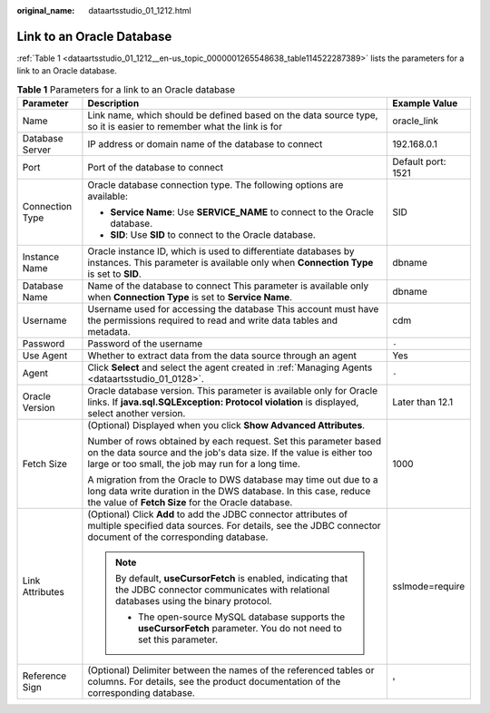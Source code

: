 :original_name: dataartsstudio_01_1212.html

.. _dataartsstudio_01_1212:

Link to an Oracle Database
==========================

:ref:`Table 1 <dataartsstudio_01_1212__en-us_topic_0000001265548638_table114522287389>` lists the parameters for a link to an Oracle database.

.. _dataartsstudio_01_1212__en-us_topic_0000001265548638_table114522287389:

.. table:: **Table 1** Parameters for a link to an Oracle database

   +-----------------------+-----------------------------------------------------------------------------------------------------------------------------------------------------------------------------------------------+-----------------------+
   | Parameter             | Description                                                                                                                                                                                   | Example Value         |
   +=======================+===============================================================================================================================================================================================+=======================+
   | Name                  | Link name, which should be defined based on the data source type, so it is easier to remember what the link is for                                                                            | oracle_link           |
   +-----------------------+-----------------------------------------------------------------------------------------------------------------------------------------------------------------------------------------------+-----------------------+
   | Database Server       | IP address or domain name of the database to connect                                                                                                                                          | 192.168.0.1           |
   +-----------------------+-----------------------------------------------------------------------------------------------------------------------------------------------------------------------------------------------+-----------------------+
   | Port                  | Port of the database to connect                                                                                                                                                               | Default port: 1521    |
   +-----------------------+-----------------------------------------------------------------------------------------------------------------------------------------------------------------------------------------------+-----------------------+
   | Connection Type       | Oracle database connection type. The following options are available:                                                                                                                         | SID                   |
   |                       |                                                                                                                                                                                               |                       |
   |                       | -  **Service Name**: Use **SERVICE_NAME** to connect to the Oracle database.                                                                                                                  |                       |
   |                       | -  **SID**: Use **SID** to connect to the Oracle database.                                                                                                                                    |                       |
   +-----------------------+-----------------------------------------------------------------------------------------------------------------------------------------------------------------------------------------------+-----------------------+
   | Instance Name         | Oracle instance ID, which is used to differentiate databases by instances. This parameter is available only when **Connection Type** is set to **SID**.                                       | dbname                |
   +-----------------------+-----------------------------------------------------------------------------------------------------------------------------------------------------------------------------------------------+-----------------------+
   | Database Name         | Name of the database to connect This parameter is available only when **Connection Type** is set to **Service Name**.                                                                         | dbname                |
   +-----------------------+-----------------------------------------------------------------------------------------------------------------------------------------------------------------------------------------------+-----------------------+
   | Username              | Username used for accessing the database This account must have the permissions required to read and write data tables and metadata.                                                          | cdm                   |
   +-----------------------+-----------------------------------------------------------------------------------------------------------------------------------------------------------------------------------------------+-----------------------+
   | Password              | Password of the username                                                                                                                                                                      | ``-``                 |
   +-----------------------+-----------------------------------------------------------------------------------------------------------------------------------------------------------------------------------------------+-----------------------+
   | Use Agent             | Whether to extract data from the data source through an agent                                                                                                                                 | Yes                   |
   +-----------------------+-----------------------------------------------------------------------------------------------------------------------------------------------------------------------------------------------+-----------------------+
   | Agent                 | Click **Select** and select the agent created in :ref:`Managing Agents <dataartsstudio_01_0128>`.                                                                                             | ``-``                 |
   +-----------------------+-----------------------------------------------------------------------------------------------------------------------------------------------------------------------------------------------+-----------------------+
   | Oracle Version        | Oracle database version. This parameter is available only for Oracle links. If **java.sql.SQLException: Protocol violation** is displayed, select another version.                            | Later than 12.1       |
   +-----------------------+-----------------------------------------------------------------------------------------------------------------------------------------------------------------------------------------------+-----------------------+
   | Fetch Size            | (Optional) Displayed when you click **Show Advanced Attributes**.                                                                                                                             | 1000                  |
   |                       |                                                                                                                                                                                               |                       |
   |                       | Number of rows obtained by each request. Set this parameter based on the data source and the job's data size. If the value is either too large or too small, the job may run for a long time. |                       |
   |                       |                                                                                                                                                                                               |                       |
   |                       | A migration from the Oracle to DWS database may time out due to a long data write duration in the DWS database. In this case, reduce the value of **Fetch Size** for the Oracle database.     |                       |
   +-----------------------+-----------------------------------------------------------------------------------------------------------------------------------------------------------------------------------------------+-----------------------+
   | Link Attributes       | (Optional) Click **Add** to add the JDBC connector attributes of multiple specified data sources. For details, see the JDBC connector document of the corresponding database.                 | sslmode=require       |
   |                       |                                                                                                                                                                                               |                       |
   |                       | .. note::                                                                                                                                                                                     |                       |
   |                       |                                                                                                                                                                                               |                       |
   |                       |    By default, **useCursorFetch** is enabled, indicating that the JDBC connector communicates with relational databases using the binary protocol.                                            |                       |
   |                       |                                                                                                                                                                                               |                       |
   |                       |    -  The open-source MySQL database supports the **useCursorFetch** parameter. You do not need to set this parameter.                                                                        |                       |
   +-----------------------+-----------------------------------------------------------------------------------------------------------------------------------------------------------------------------------------------+-----------------------+
   | Reference Sign        | (Optional) Delimiter between the names of the referenced tables or columns. For details, see the product documentation of the corresponding database.                                         | '                     |
   +-----------------------+-----------------------------------------------------------------------------------------------------------------------------------------------------------------------------------------------+-----------------------+
